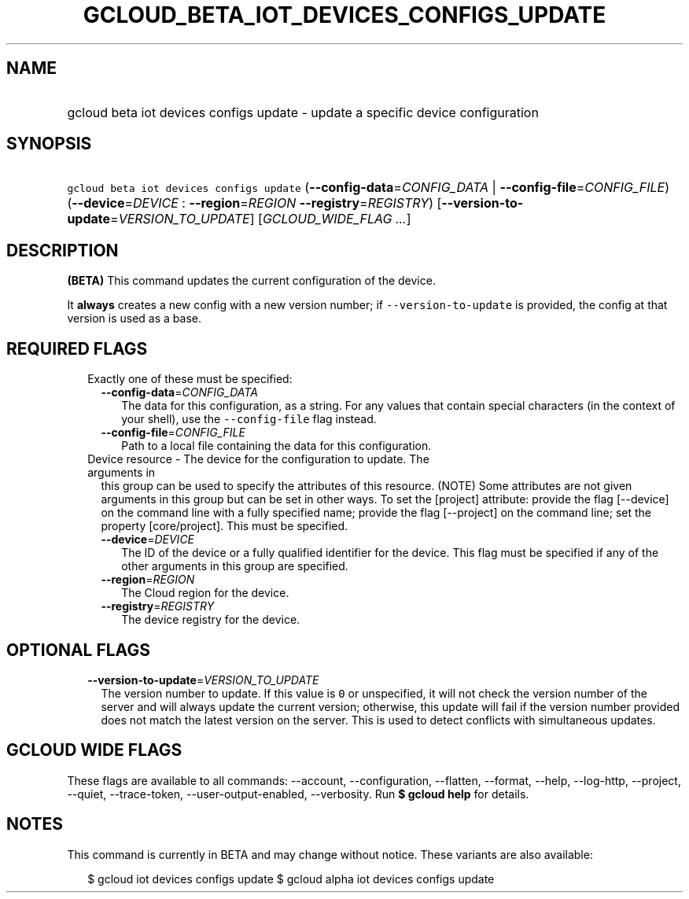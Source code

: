 
.TH "GCLOUD_BETA_IOT_DEVICES_CONFIGS_UPDATE" 1



.SH "NAME"
.HP
gcloud beta iot devices configs update \- update a specific device configuration



.SH "SYNOPSIS"
.HP
\f5gcloud beta iot devices configs update\fR (\fB\-\-config\-data\fR=\fICONFIG_DATA\fR\ |\ \fB\-\-config\-file\fR=\fICONFIG_FILE\fR) (\fB\-\-device\fR=\fIDEVICE\fR\ :\ \fB\-\-region\fR=\fIREGION\fR\ \fB\-\-registry\fR=\fIREGISTRY\fR) [\fB\-\-version\-to\-update\fR=\fIVERSION_TO_UPDATE\fR] [\fIGCLOUD_WIDE_FLAG\ ...\fR]



.SH "DESCRIPTION"

\fB(BETA)\fR This command updates the current configuration of the device.

It \fBalways\fR creates a new config with a new version number; if
\f5\-\-version\-to\-update\fR is provided, the config at that version is used as
a base.



.SH "REQUIRED FLAGS"

.RS 2m
.TP 2m

Exactly one of these must be specified:

.RS 2m
.TP 2m
\fB\-\-config\-data\fR=\fICONFIG_DATA\fR
The data for this configuration, as a string. For any values that contain
special characters (in the context of your shell), use the
\f5\-\-config\-file\fR flag instead.

.TP 2m
\fB\-\-config\-file\fR=\fICONFIG_FILE\fR
Path to a local file containing the data for this configuration.

.RE
.sp
.TP 2m

Device resource \- The device for the configuration to update. The arguments in
this group can be used to specify the attributes of this resource. (NOTE) Some
attributes are not given arguments in this group but can be set in other ways.
To set the [project] attribute: provide the flag [\-\-device] on the command
line with a fully specified name; provide the flag [\-\-project] on the command
line; set the property [core/project]. This must be specified.

.RS 2m
.TP 2m
\fB\-\-device\fR=\fIDEVICE\fR
The ID of the device or a fully qualified identifier for the device. This flag
must be specified if any of the other arguments in this group are specified.

.TP 2m
\fB\-\-region\fR=\fIREGION\fR
The Cloud region for the device.

.TP 2m
\fB\-\-registry\fR=\fIREGISTRY\fR
The device registry for the device.


.RE
.RE
.sp

.SH "OPTIONAL FLAGS"

.RS 2m
.TP 2m
\fB\-\-version\-to\-update\fR=\fIVERSION_TO_UPDATE\fR
The version number to update. If this value is \f50\fR or unspecified, it will
not check the version number of the server and will always update the current
version; otherwise, this update will fail if the version number provided does
not match the latest version on the server. This is used to detect conflicts
with simultaneous updates.


.RE
.sp

.SH "GCLOUD WIDE FLAGS"

These flags are available to all commands: \-\-account, \-\-configuration,
\-\-flatten, \-\-format, \-\-help, \-\-log\-http, \-\-project, \-\-quiet,
\-\-trace\-token, \-\-user\-output\-enabled, \-\-verbosity. Run \fB$ gcloud
help\fR for details.



.SH "NOTES"

This command is currently in BETA and may change without notice. These variants
are also available:

.RS 2m
$ gcloud iot devices configs update
$ gcloud alpha iot devices configs update
.RE

